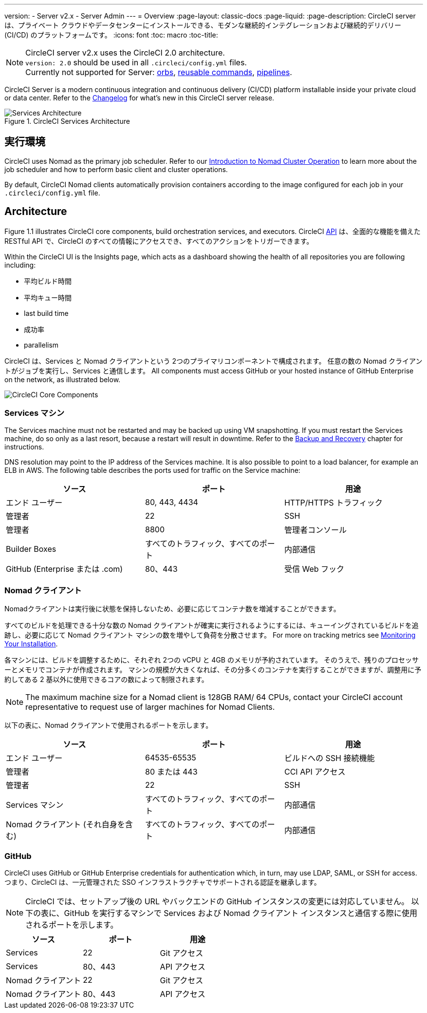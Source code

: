 ---
version:
- Server v2.x
- Server Admin
---
= Overview
:page-layout: classic-docs
:page-liquid:
:page-description: CircleCI server は、プライベート クラウドやデータセンターにインストールできる、モダンな継続的インテグレーションおよび継続的デリバリー　(CI/CD) のプラットフォームです。
:icons: font
:toc: macro
:toc-title:

NOTE: CircleCI server v2.x uses the CircleCI 2.0 architecture. +
`version: 2.0` should be used in all `.circleci/config.yml` files. +
Currently not supported for Server: https://circleci.com/docs/2.0/orb-intro/#section=configuration[orbs], https://circleci.com/docs/2.0/reusing-config/#authoring-reusable-commands[reusable commands], https://circleci.com/docs/2.0/build-processing/[pipelines].

CircleCI Server is a modern continuous integration and continuous delivery (CI/CD) platform installable inside your private cloud or data center. Refer to the https://circleci.com/server/changelog[Changelog] for what's new in this CircleCI server release.

toc::[]

.CircleCI Services Architecture
image::arch_server.png[Services Architecture]
<<<
== 実行環境

CircleCI uses Nomad as the primary job scheduler. Refer to our <<nomad#introduction-to-nomad-cluster-operation, Introduction to Nomad Cluster Operation>> to learn more about the job scheduler and how to perform basic client and cluster operations.

By default, CircleCI Nomad clients automatically provision containers according to the image configured for each job in your `.circleci/config.yml` file.

== Architecture

Figure 1.1 illustrates CircleCI core components, build orchestration services, and executors. CircleCI https://circleci.com/docs/api/v1/#section=reference[API] は、全面的な機能を備えた RESTful API で、CircleCI のすべての情報にアクセスでき、すべてのアクションをトリガーできます。

Within the CircleCI UI is the Insights page, which acts as a dashboard showing the health of all repositories you are following including:
// I feel like the insights page info needs to move somewhere else

* 平均ビルド時間
* 平均キュー時間
* last build time
* 成功率
* parallelism

// Add screenshot of insights page

CircleCI は、Services と Nomad クライアントという 2つのプライマリコンポーネントで構成されます。 任意の数の Nomad クライアントがジョブを実行し、Services と通信します。 All components must access GitHub or your hosted instance of GitHub Enterprise on the network, as illustrated below.

image::arch_components.png[CircleCI Core Components]

=== Services マシン

The Services machine must not be restarted and may be backed up using VM snapshotting. If you must restart the Services machine, do so only as a last resort, because a restart will result in downtime. Refer to the <<backup#backup-and-recovery, Backup and Recovery>> chapter for instructions.
//I feel like this is going in to telling you stuff you shouldn't do too quickly - feels negative

DNS resolution may point to the IP address of the Services machine. It is also possible to point to a load balancer, for example an ELB in AWS. The following table describes the ports used for traffic on the Service machine:


[.table.table-striped]
[cols=3*, options="header", stripes=even]
|===
|ソース
|ポート
|用途

|エンド ユーザー
|80, 443, 4434
|HTTP/HTTPS トラフィック

|管理者
|22
|SSH

|管理者
|8800
|管理者コンソール

|Builder Boxes
|すべてのトラフィック、すべてのポート
|内部通信

|GitHub (Enterprise または .com)
|80、443
|受信 Web フック
|===

=== Nomad クライアント
Nomadクライアントは実行後に状態を保持しないため、必要に応じてコンテナ数を増減することができます。

すべてのビルドを処理できる十分な数の Nomad クライアントが確実に実行されるようにするには、キューイングされているビルドを追跡し、必要に応じて Nomad クライアント マシンの数を増やして負荷を分散させます。 For more on tracking metrics see <<monitoring#system-monitoring-metrics, Monitoring Your Installation>>.

各マシンには、ビルドを調整するために、それぞれ 2つの vCPU と 4GB のメモリが予約されています。 そのうえで、残りのプロセッサーとメモリでコンテナが作成されます。 マシンの規模が大きくなれば、その分多くのコンテナを実行することができますが、調整用に予約してある 2 基以外に使用できるコアの数によって制限されます。

NOTE: The maximum machine size for a Nomad client is 128GB RAM/ 64 CPUs, contact your CircleCI account representative to request use of larger machines for Nomad Clients.

以下の表に、Nomad クライアントで使用されるポートを示します。

[.table.table-striped]
[cols=3*, options="header", stripes=even]
|===
|ソース
|ポート
|用途

|エンド ユーザー
|64535-65535
|ビルドへの SSH 接続機能

|管理者
|80 または 443
|CCI API アクセス

|管理者
|22
|SSH

|Services マシン
|すべてのトラフィック、すべてのポート
|内部通信

|Nomad クライアント (それ自身を含む)
|すべてのトラフィック、すべてのポート
|内部通信
|===

=== GitHub
CircleCI uses GitHub or GitHub Enterprise credentials for authentication which, in turn, may use LDAP, SAML, or SSH for access. つまり、CircleCI は、一元管理された SSO インフラストラクチャでサポートされる認証を継承します。

NOTE: CircleCI では、セットアップ後の URL やバックエンドの GitHub インスタンスの変更には対応していません。 以下の表に、GitHub を実行するマシンで Services および Nomad クライアント インスタンスと通信する際に使用されるポートを示します。

[.table.table-striped]
[cols=3*, options="header", stripes=even]
|===
|ソース
|ポート
|用途

|Services
|22
|Git アクセス

|Services
|80、443
|API アクセス

|Nomad クライアント
|22
|Git アクセス

|Nomad クライアント
|80、443
|API アクセス
|===
